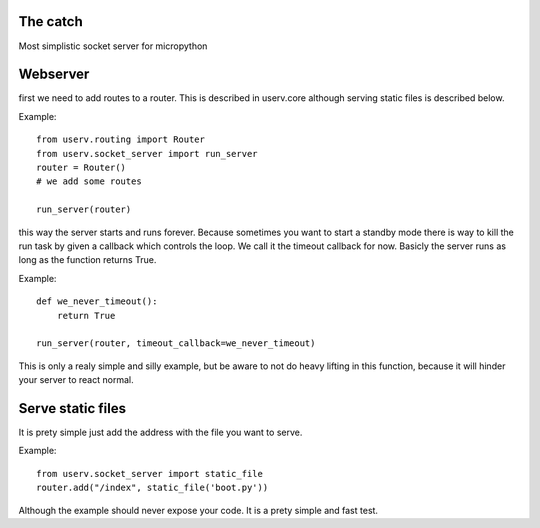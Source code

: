 The catch
=========
Most simplistic socket server for micropython

Webserver
=========
first we need to add routes to a router. This is described in userv.core
although serving static files is described below.

Example:
::

    from userv.routing import Router
    from userv.socket_server import run_server
    router = Router()
    # we add some routes

    run_server(router)

this way the server starts and runs forever.
Because sometimes you want to start a standby mode there is way to kill the run task
by given a callback which controls the loop.
We call it the timeout callback for now. Basicly the server runs as
long as the function returns True.

Example:
::

    def we_never_timeout():
        return True

    run_server(router, timeout_callback=we_never_timeout)

This is only a realy simple and silly example, but be aware to not do heavy lifting in this function,
because it will hinder your server to react normal.

Serve static files
==================
It is prety simple just add the address with the file you want to serve.

Example:
::

    from userv.socket_server import static_file
    router.add("/index", static_file('boot.py'))

Although the example should never expose your code. It is a prety simple and fast test.
